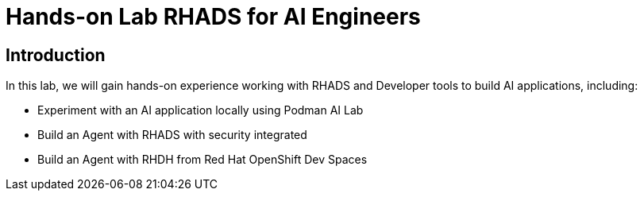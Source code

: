= Hands-on Lab RHADS for AI Engineers

[#Introduction]
== Introduction

In this lab, we will gain hands-on experience working with RHADS and Developer tools to build AI applications, including:

* Experiment with an AI application locally using Podman AI Lab
* Build an Agent with RHADS with security integrated
* Build an Agent with RHDH from Red Hat OpenShift Dev Spaces

